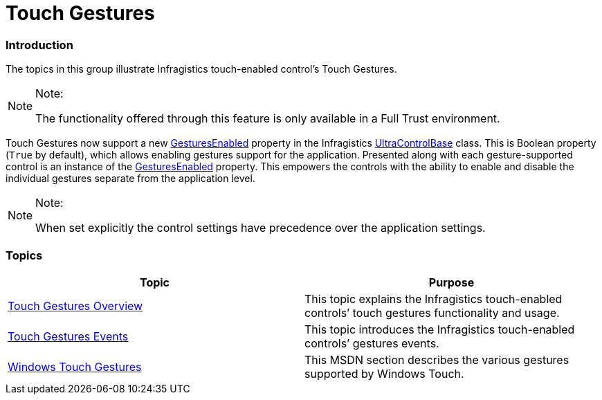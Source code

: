 ﻿////

|metadata|
{
    "name": "touch-gestures",
    "controlName": [],
    "tags": [],
    "guid": "9caf56f0-686d-4772-aece-63cb8490afdb",  
    "buildFlags": [],
    "createdOn": "2013-02-25T18:57:37.0129859Z"
}
|metadata|
////

= Touch Gestures

=== Introduction

The topics in this group illustrate Infragistics touch-enabled control’s Touch Gestures.

.Note:
[NOTE]
====
The functionality offered through this feature is only available in a Full Trust environment.
====

Touch Gestures now support a new link:{ApiPlatform}win.v{ProductVersion}~infragistics.win.ultracontrolbase~gesturesenabled.html[GesturesEnabled] property in the Infragistics link:{ApiPlatform}win.v{ProductVersion}~infragistics.win.ultracontrolbase_members.html[UltraControlBase] class. This is Boolean property (`True` by default), which allows enabling gestures support for the application. Presented along with each gesture-supported control is an instance of the link:{ApiPlatform}win.v{ProductVersion}~infragistics.win.ultracontrolbase~gesturesenabled.html[GesturesEnabled] property. This empowers the controls with the ability to enable and disable the individual gestures separate from the application level.

.Note:
[NOTE]
====
When set explicitly the control settings have precedence over the application settings.
====

=== Topics

[options="header", cols="a,a"]
|====
|Topic|Purpose

| link:touch-gestures-overview.html[Touch Gestures Overview]
|This topic explains the Infragistics touch-enabled controls’ touch gestures functionality and usage.

| link:touch-gestures-events.html[Touch Gestures Events]
|This topic introduces the Infragistics touch-enabled controls’ gestures events.

| link:http://msdn.microsoft.com/en-us/library/windows/desktop/dd940543(v=vs.85).aspx[Windows Touch Gestures]
|This MSDN section describes the various gestures supported by Windows Touch.

|====